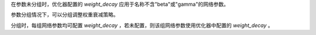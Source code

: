 在参数未分组时，优化器配置的 `weight_decay` 应用于名称不含"beta"或"gamma"的网络参数。

参数分组情况下，可以分组调整权重衰减策略。

分组时，每组网络参数均可配置 `weight_decay` ，若未配置，则该组网络参数使用优化器中配置的 `weight_decay` 。
